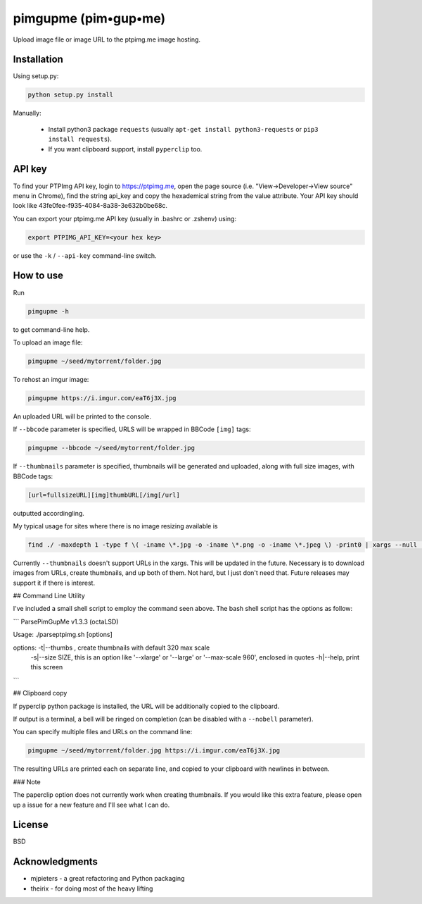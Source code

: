 ===============
pimgupme  (pim•gup•me)
===============

Upload image file or image URL to the ptpimg.me image hosting.


Installation
------------

Using setup.py:

.. code-block:: bash

    python setup.py install


Manually:

  * Install python3 package ``requests`` (usually ``apt-get install python3-requests`` or ``pip3 install requests``).

  * If you want clipboard support, install ``pyperclip`` too.


API key
-------

To find your PTPImg API key, login to https://ptpimg.me, open the page source
(i.e. "View->Developer->View source" menu in Chrome), find the string api_key
and copy the hexademical string from the value attribute. Your API key should
look like 43fe0fee-f935-4084-8a38-3e632b0be68c.

You can export your ptpimg.me API key (usually in .bashrc or .zshenv) using:

.. code-block:: bash

    export PTPIMG_API_KEY=<your hex key>


or use the ``-k`` / ``--api-key`` command-line switch.

How to use
----------

Run

.. code-block:: bash

    pimgupme -h


to get command-line help.

To upload an image file:

.. code-block:: bash

    pimgupme ~/seed/mytorrent/folder.jpg


To rehost an imgur image:

.. code-block:: bash

    pimgupme https://i.imgur.com/eaT6j3X.jpg


An uploaded URL will be printed to the console.

If ``--bbcode`` parameter is specified, URLS will be wrapped in BBCode ``[img]`` tags:

.. code-block:: bash

    pimgupme --bbcode ~/seed/mytorrent/folder.jpg


If ``--thumbnails`` parameter is specified, thumbnails will be generated and uploaded, along with full size images,
with BBCode tags:

.. code-block:: BBCode

	[url=fullsizeURL][img]thumbURL[/img[/url] 

outputted accordingling.

My typical usage for sites where there is no image resizing available is

.. code-block:: bash

	find ./ -maxdepth 1 -type f \( -iname \*.jpg -o -iname \*.png -o -iname \*.jpeg \) -print0 | xargs --null  pimgupme.py --bbcode --thumbnails -k ptpimgAPIkey
	
Currently ``--thumbnails`` doesn't support URLs in the xargs. This will be updated in the future. Necessary is to download images
from URLs, create thumbnails, and up both of them. Not hard, but I just don't need that. Future releases may support it if there is interest. 

## Command Line Utility

I've included a small shell script to employ the command seen above. The bash shell script has the options as follow:

```
ParsePimGupMe v1.3.3 (octaLSD)
 
Usage: ./parseptpimg.sh [options]
 
options:                        -t|--thumbs , create thumbnails with default 320 max scale
                                -s|--size SIZE, this is an option like '--xlarge' or '--large' or '--max-scale 960', enclosed in quotes
                                -h|--help, print this screen
```

## Clipboard copy

If pyperclip python package is installed, the URL will be additionally copied to the clipboard.

If output is a terminal, a bell will be ringed on completion (can be disabled with a ``--nobell`` parameter).

You can specify multiple files and URLs on the command line:

.. code-block:: bash

    pimgupme ~/seed/mytorrent/folder.jpg https://i.imgur.com/eaT6j3X.jpg


The resulting URLs are printed each on separate line, and copied to your
clipboard with newlines in between.

### Note

The paperclip option does not currently work when creating thumbnails. If you would like this extra feature, please open up a issue for a new feature and I'll see what I can do. 

License
-------

BSD

Acknowledgments
---------------

* mjpieters - a great refactoring and Python packaging
* theirix - for doing most of the heavy lifting

.. |Build Status| image:: https://github.com/theirix/ptpimg-uploader/workflows/Upload%20Python%20Package/badge.svg
   :target: https://github.com/theirix/ptpimg-uploader/actions
.. |PyPI version| image:: https://img.shields.io/pypi/v/ptpimg-uploader.svg
   :target: https://pypi.python.org/pypi/ptpimg-uploader
